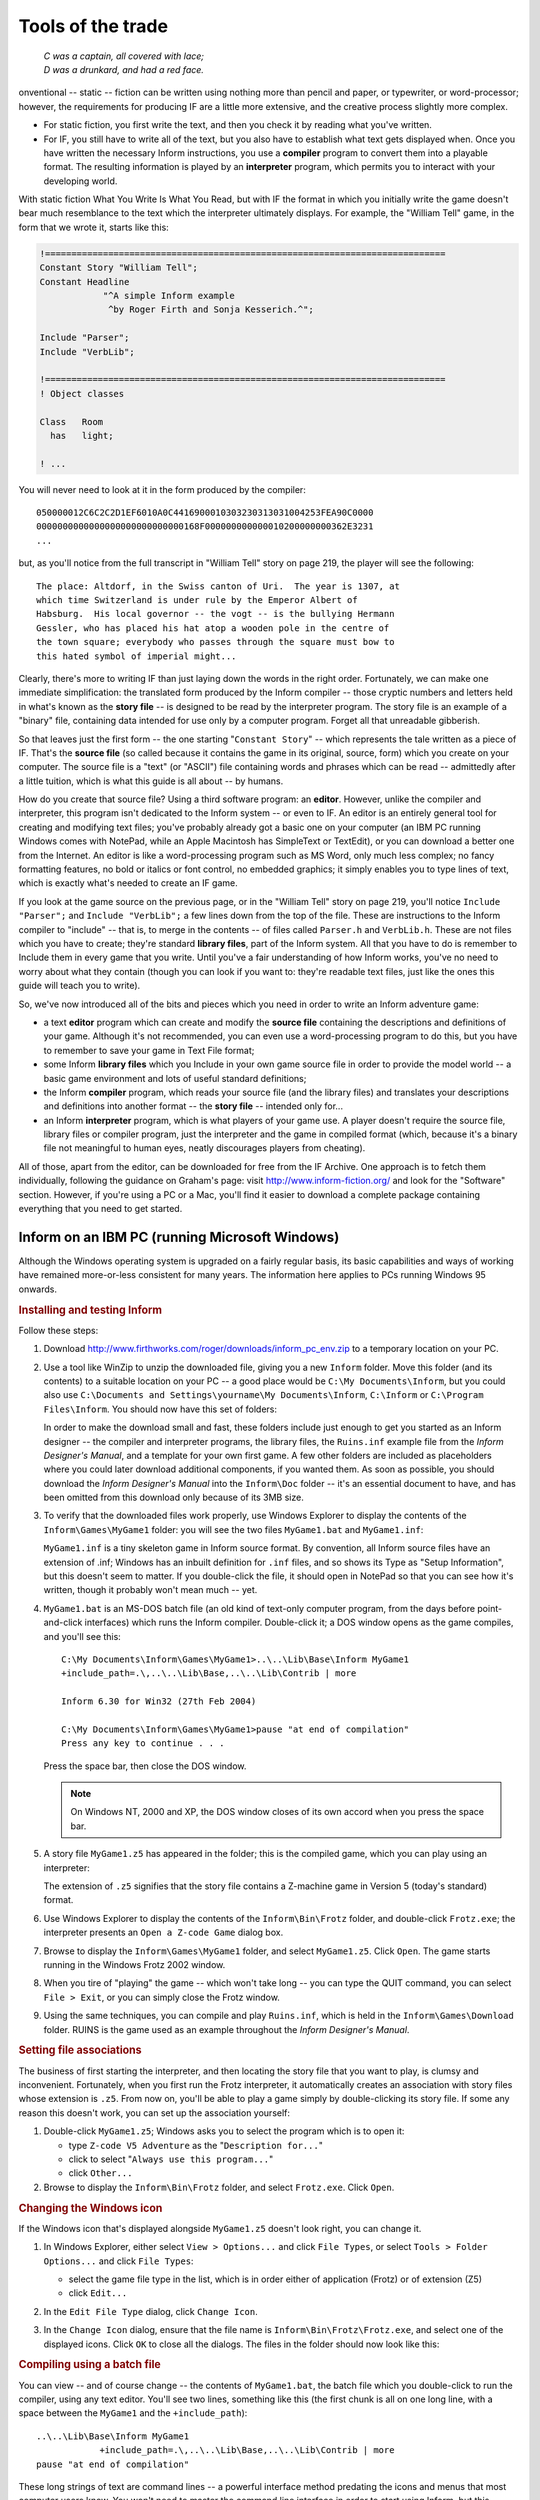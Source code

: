 ====================
 Tools of the trade
====================

.. epigraph::

   | *C was a captain, all covered with lace;*
   | *D was a drunkard, and had a red face.*

.. only:: html
  .. image:: /images/picC.png
     :align: left

.. raw:: latex

   \dropcap{c}

onventional -- static -- fiction can be written using nothing more than
pencil and paper, or typewriter, or word-processor; however, the
requirements for producing IF are a little more extensive, and the creative
process slightly more complex.

* For static fiction, you first write the text, and then you check it by
  reading what you've written.

* For IF, you still have to write all of the text, but you also have to
  establish what text gets displayed when.  Once you have written the
  necessary Inform instructions, you use a **compiler** program to convert
  them into a playable format.  The resulting information is played by an
  **interpreter** program, which permits you to interact with your
  developing world.

With static fiction What You Write Is What You Read, but with IF the format
in which you initially write the game doesn't bear much resemblance to the
text which the interpreter ultimately displays.  For example, the "William
Tell" game, in the form that we wrote it, starts like this:

.. code-block:: inform6

    !============================================================================
    Constant Story "William Tell";
    Constant Headline
                "^A simple Inform example
                 ^by Roger Firth and Sonja Kesserich.^";

    Include "Parser";
    Include "VerbLib";

    !============================================================================
    ! Object classes

    Class   Room
      has   light;

    ! ...

You will never need to look at it in the form produced by the compiler::

    050000012C6C2C2D1EF6010A0C4416900010303230313031004253FEA90C0000
    0000000000000000000000000000168F000000000000010200000000362E3231
    ...

but, as you'll notice from the full transcript in "William Tell" story on
page 219, the player will see the following::

     The place: Altdorf, in the Swiss canton of Uri.  The year is 1307, at
     which time Switzerland is under rule by the Emperor Albert of
     Habsburg.  His local governor -- the vogt -- is the bullying Hermann
     Gessler, who has placed his hat atop a wooden pole in the centre of
     the town square; everybody who passes through the square must bow to
     this hated symbol of imperial might...

Clearly, there's more to writing IF than just laying down the words in the
right order.  Fortunately, we can make one immediate simplification: the
translated form produced by the Inform compiler -- those cryptic numbers
and letters held in what's known as the **story file** -- is designed to be
read by the interpreter program.  The story file is an example of a
"binary" file, containing data intended for use only by a computer program.
Forget all that unreadable gibberish.

So that leaves just the first form -- the one starting "``Constant Story``"
-- which represents the tale written as a piece of IF.  That's the **source
file** (so called because it contains the game in its original, source,
form) which you create on your computer.  The source file is a "text" (or
"ASCII") file containing words and phrases which can be read -- admittedly
after a little tuition, which is what this guide is all about -- by humans.

How do you create that source file?  Using a third software program: an
**editor**.  However, unlike the compiler and interpreter, this program
isn't dedicated to the Inform system -- or even to IF.  An editor is an
entirely general tool for creating and modifying text files; you've
probably already got a basic one on your computer (an IBM PC running
Windows comes with NotePad, while an Apple Macintosh has SimpleText or
TextEdit), or you can download a better one from the Internet.  An editor
is like a word-processing program such as MS Word, only much less complex;
no fancy formatting features, no bold or italics or font control, no
embedded graphics; it simply enables you to type lines of text, which is
exactly what's needed to create an IF game.

If you look at the game source on the previous page, or in the "William
Tell" story on page 219, you'll notice ``Include "Parser";`` and ``Include
"VerbLib";`` a few lines down from the top of the file.  These are
instructions to the Inform compiler to "include" -- that is, to merge in
the contents -- of files called ``Parser.h`` and ``VerbLib.h``.  These are
not files which you have to create; they're standard **library files**,
part of the Inform system.  All that you have to do is remember to Include
them in every game that you write.  Until you've a fair understanding of
how Inform works, you've no need to worry about what they contain (though
you can look if you want to: they're readable text files, just like the
ones this guide will teach you to write).

So, we've now introduced all of the bits and pieces which you need in order to
write an Inform adventure game:

* a text **editor** program which can create and modify the **source file**
  containing the descriptions and definitions of your game.  Although it's
  not recommended, you can even use a word-processing program to do this,
  but you have to remember to save your game in Text File format;

* some Inform **library files** which you Include in your own game source
  file in order to provide the model world -- a basic game environment and
  lots of useful standard definitions;

* the Inform **compiler** program, which reads your source file (and the
  library files) and translates your descriptions and definitions into
  another format -- the **story file** -- intended only for...

* an Inform **interpreter** program, which is what players of your game
  use.  A player doesn't require the source file, library files or compiler
  program, just the interpreter and the game in compiled format (which,
  because it's a binary file not meaningful to human eyes, neatly
  discourages players from cheating).

All of those, apart from the editor, can be downloaded for free from the IF
Archive.  One approach is to fetch them individually, following the
guidance on Graham's page: visit http://www.inform-fiction.org/ and look
for the "Software" section.  However, if you're using a PC or a Mac, you'll
find it easier to download a complete package containing everything that
you need to get started.

Inform on an IBM PC (running Microsoft Windows)
===============================================

Although the Windows operating system is upgraded on a fairly regular
basis, its basic capabilities and ways of working have remained
more-or-less consistent for many years.  The information here applies to
PCs running Windows 95 onwards.

.. rubric:: Installing and testing Inform

Follow these steps:

1. Download http://www.firthworks.com/roger/downloads/inform_pc_env.zip to
   a temporary location on your PC.

2. Use a tool like WinZip to unzip the downloaded file, giving you a new
   ``Inform`` folder.  Move this folder (and its contents) to a suitable
   location on your PC -- a good place would be ``C:\My Documents\Inform``,
   but you could also use ``C:\Documents and Settings\yourname\My
   Documents\Inform``, ``C:\Inform`` or ``C:\Program Files\Inform``.  You
   should now have this set of folders:

   .. image:: /images/inform_pc_env.*
      :align: center

   In order to make the download small and fast, these folders include just
   enough to get you started as an Inform designer -- the compiler and
   interpreter programs, the library files, the ``Ruins.inf`` example file
   from the *Inform Designer's Manual*, and a template for your own first
   game.  A few other folders are included as placeholders where you could
   later download additional components, if you wanted them.  As soon as
   possible, you should download the *Inform Designer's Manual* into the
   ``Inform\Doc`` folder -- it's an essential document to have, and has
   been omitted from this download only because of its 3MB size.

3. To verify that the downloaded files work properly, use Windows Explorer
   to display the contents of the ``Inform\Games\MyGame1`` folder: you will
   see the two files ``MyGame1.bat`` and ``MyGame1.inf``:

   .. image:: /images/filelist1.*
      :align: center

   ``MyGame1.inf`` is a tiny skeleton game in Inform source format.  By
   convention, all Inform source files have an extension of .inf; Windows
   has an inbuilt definition for ``.inf`` files, and so shows its Type as
   "Setup Information", but this doesn't seem to matter.  If you
   double-click the file, it should open in NotePad so that you can see how
   it's written, though it probably won't mean much -- yet.

4. ``MyGame1.bat`` is an MS-DOS batch file (an old kind of text-only
   computer program, from the days before point-and-click interfaces) which
   runs the Inform compiler.  Double-click it; a DOS window opens as the
   game compiles, and you'll see this::

        C:\My Documents\Inform\Games\MyGame1>..\..\Lib\Base\Inform MyGame1
        +include_path=.\,..\..\Lib\Base,..\..\Lib\Contrib | more

        Inform 6.30 for Win32 (27th Feb 2004)

        C:\My Documents\Inform\Games\MyGame1>pause "at end of compilation"
        Press any key to continue . . .

   Press the space bar, then close the DOS window.

   .. note::

      On Windows NT, 2000 and XP, the DOS window closes of its own accord
      when you press the space bar.

5. A story file ``MyGame1.z5`` has appeared in the folder; this is the
   compiled game, which you can play using an interpreter:

   .. image:: /images/filelist2.*
      :align: center

   The extension of ``.z5`` signifies that the story file contains a
   Z-machine game in Version 5 (today's standard) format.

6. Use Windows Explorer to display the contents of the ``Inform\Bin\Frotz``
   folder, and double-click ``Frotz.exe``; the interpreter presents an
   ``Open a Z-code Game`` dialog box.

7. Browse to display the ``Inform\Games\MyGame1`` folder, and select
   ``MyGame1.z5``.  Click ``Open``.  The game starts running in the Windows
   Frotz 2002 window.

8. When you tire of "playing" the game -- which won't take long -- you can
   type the QUIT command, you can select ``File > Exit``, or you can simply
   close the Frotz window.

9. Using the same techniques, you can compile and play ``Ruins.inf``, which
   is held in the ``Inform\Games\Download`` folder.  RUINS is the game used
   as an example throughout the *Inform Designer's Manual*.

.. rubric:: Setting file associations

The business of first starting the interpreter, and then locating the story
file that you want to play, is clumsy and inconvenient.  Fortunately, when
you first run the Frotz interpreter, it automatically creates an
association with story files whose extension is ``.z5``.  From now on,
you'll be able to play a game simply by double-clicking its story file.  If
some any reason this doesn't work, you can set up the association yourself:

1. Double-click ``MyGame1.z5``; Windows asks you to select the program
   which is to open it:

   * type ``Z-code V5 Adventure`` as the "``Description for...``"
   * click to select "``Always use this program...``"
   * click ``Other...``

2. Browse to display the ``Inform\Bin\Frotz`` folder, and select
   ``Frotz.exe``.  Click ``Open``.

.. rubric:: Changing the Windows icon

If the Windows icon that's displayed alongside ``MyGame1.z5`` doesn't look
right, you can change it.

1. In Windows Explorer, either select ``View > Options...`` and click
   ``File Types``, or select ``Tools > Folder Options...`` and click ``File
   Types``:

   * select the game file type in the list, which is in order either of
     application (Frotz) or of extension (Z5)
   * click ``Edit...``

2. In the ``Edit File Type`` dialog, click ``Change Icon``.

3. In the ``Change Icon`` dialog, ensure that the file name is
   ``Inform\Bin\Frotz\Frotz.exe``, and select one of the displayed icons.
   Click ``OK`` to close all the dialogs.  The files in the folder should
   now look like this:

   .. image:: /images/filelist3.*
      :align: center

.. rubric:: Compiling using a batch file

You can view -- and of course change -- the contents of ``MyGame1.bat``,
the batch file which you double-click to run the compiler, using any text
editor.  You'll see two lines, something like this (the first chunk is all
on one long line, with a space between the ``MyGame1`` and the
``+include_path``)::

     ..\..\Lib\Base\Inform MyGame1
                 +include_path=.\,..\..\Lib\Base,..\..\Lib\Contrib | more
     pause "at end of compilation"

These long strings of text are command lines -- a powerful interface method
predating the icons and menus that most computer users know.  You won't
need to master the command line interface in order to start using Inform,
but this section will tell you what these particular command lines are
doing.  There are four parts to the first line:

1. ``Inform`` refers to the compiler program, and ``..\..\Lib\Base`` is the
   name of the folder which contains it (addressed relative to *this*
   folder, the one which holds the source file).  Double-dots stand for "go
   to the parent folder".

2. ``MyGame1`` is the name of the Inform source file; you don't need to
   mention its extension of ``.inf`` if you don't want to.

3. ``+include_path=.\,..\..\Lib\Base,..\..\Lib\Contrib`` tells the compiler
   where to look for files like ``Parser`` and ``VerbLib`` which you've
   Included.  Three locations are suggested: this folder, which holds the
   source file (``.\``); the folder holding the standard library files
   (``..\..\Lib\Base``); the folder holding useful bits and pieces
   contributed by the Inform community (``..\..\Lib\Contrib``).  The three
   locations are searched in that order.

   .. note::

      On the command line, you sometimes also see a compiler **switch**
      such as ``-S``, used for controlling detailed aspects of how the
      compiler operates.  Rather than do that here, we find it more
      convenient to place any necessary switches at the very top of the
      source file, as we'll explain in the next chapter.

4. ``| more`` causes the compiler to pause if it finds more mistakes than
   it can tell you about on a single screen, rather than have them scroll
   off the top of the MS-DOS window.  Press the space bar to continue the
   compilation.

The second line -- ``pause "at end of compilation"`` -- just prevents the
window from closing before you can read its contents, as it otherwise would
on Windows NT, 2000 and XP.

You'll need to have a new batch file like this to match each new source
file which you create.  The only item which will differ in the new file is
the name of the Inform source file -- ``MyGame1`` in this example.  You
must change this to match the name of the new source file; everything else
can stay the same in each ``.bat`` file that you create.

.. rubric:: Getting a better editor

Although NotePad is adequate when you're getting started, you'll find life
much easier if you obtain a more powerful editor program.  We recommend
TextPad, available as shareware from http://www.textpad.com/; in addition,
there are some detailed instructions at
http://www.onyxring.com/informguide.aspx?article=14 on how to improve the
way that TextPad works with Inform.  The biggest single improvement, the
one that will make game development dramatically simpler, is being able to
compile your source file *from within* the editor.  No need to save the
file, switch to another window and double-click the batch file (and indeed,
no further need for the batch file itself): just press a key while editing
the file -- and it compiles there and then.  You can also run the
interpreter with similar ease.  The convenience of doing this far outweighs
the small amount of time needed to obtain and configure TextPad.

Inform on an Apple Macintosh (running OS X)
===========================================

Whereas our instructions for using Inform on a PC apply to just about all
versions of Windows, on the Macintosh we need to be more precise.  Our
guidance here is specifically for Mac OS X, rather than for its predecessor
OS 9, and it may be helpful if we first mention a few relevant differences.

Mac OS X is a robust system constructed around -- or on top of -- BSD
[#bsd]_ UNIX.  There are several kinds of applications that will run on
your Mac OS X:

* Aqua: specifically designed for the Graphical User Interface of Mac OS X,
  and taking advantage of its underlying technologies.  Broadly, there
  are two types of Aqua application:

  * Cocoa: built with programming tools designed for Mac OS X.

  * Carbon: built with the programming tools designed for Mac OS 9 and
    earlier versions, but "translated" to take advantage of OS X.

* Classic: designed to work on Mac OS 9 and earlier versions.  They need to
  run in the Classic environment of OS X; roughly speaking, Classic is an
  emulation of the older Mac systems.

* X11: based on a windowing system designed for the UNIX/Linux world.  They
  need an X-Windows server to run, and their appearance and functionality
  may seem a lot different to what the Aqua user expects.

* UNIX: most UNIX programs (including Linux) will run on your Mac OS X, but
  they usually have to be accessed (or configured) from the UNIX core of
  your Mac, through the Terminal utility.

These differences may be significant, since some of the tools designed to
develop and run IF on a Mac system (for example, ones you'll find in the
Archive) have been built by programmers working in different environments
with varying technologies.  We have tried to select tools that will make
your life easy as a beginner, but in time you may want to investigate
alternative approaches.

.. rubric:: Installing and testing Inform

Follow these steps:

1. Download http://www.firthworks.com/roger/downloads/inform_macosx_env.sit
   to a temporary location on your Mac.

2. Use a tool like StuffIt Expander to unpack the downloaded file (if your
   system configuration is standard, a mere double-click will make it
   self-extract at the current location, if it hasn't already expanded all
   by itself).  You'll now have a new ``Inform`` folder.  Move this folder
   (and its contents) to a suitable location in your Mac.

   .. note::

      It is a good idea for now to place it in your home directory;
      otherwise, a few pre-configured items may not work as explained.
      Once you learn the basics of the configuration, you may move the
      Inform folder to a different location and hack all the defaults like
      the professionals do.

   You should now have this set of folders:

   .. image:: /images/inform_mac_env.*
      :align: center

   In order to make the download small and fast, these folders include just
   enough to get you started as an Inform designer -- the compiler and
   interpreter programs, the library files, the ``Ruins.inf`` example from
   the *Inform Designer's Manual*, and a template for your own first game,
   which you may copy and rename each time you begin a new Inform project.
   A few other folders are included as placeholders where you could later
   download additional components, if you wanted them.  As soon as
   possible, you should download the *Inform Designer's Manual* into the
   ``Inform/Doc`` folder -- it's an essential document to have, and has
   been omitted from this download only because of its 3MB size.

3. To verify that the downloaded files work properly, use the Finder to
   display the contents of the ``Inform/Games/MyGame1`` folder: you will see
   the files ``MyGame1.command`` and ``MyGame1.inf``:

   .. image:: /images/mac_filelist1.*
      :align: center

   ``MyGame1.inf`` is a tiny skeleton game in Inform source format.  By
   convention, all Inform source files have an extension of ``.inf``.
   However, Mac OS X may show its Kind as "FUJI BAS IMG document", and try
   to open it with GraphicConverter.  If you're not a regular user of FUJI
   BAS IMG documents, you'll probably want to change this.  Either:

   * right-click on the file (or Ctrl-click)

   * select ``Open with`` and choose ``Other...``

   * in the ``Open with`` dialog, go to the ``Applications`` folder and
     select TextEdit.

   * click to select "``Always open with``"

   * click ``Open``.

   or:

   * right-click on the file (or Ctrl-click)

   * press Option, select ``Always open with`` and choose ``Other...``

   * in the ``Open with`` dialog, go to the ``Applications`` folder and
     select TextEdit.

   * click ``Open``.

   Now, if you double-click the file, it should open in TextEdit so that
   you can see how it's written, though it probably won't mean much -- yet.

   The above process may affect only this specific file.  To change the
   program that opens by default all ``.inf`` files, try this:

   * right-click on the file (or Ctrl-click)

   * select ``Get Info``

   * in the ``Open with`` tab, select TextEdit as the application

   * click the ``Change All...`` button, and confirm the change when asked.

4. ``MyGame1.command`` is a Terminal Shell Script (a UNIX executable
   command-line file, a kind of text-only computer program from the days
   before point-and-click interfaces) which runs the Inform compiler.
   Double-click it; a UNIX window opens as the game compiles, and you'll
   see something like this (the working path will reflect your folder
   hierarchy)::

         Last login: Sat Jul 3 03:07:51 on ttyp1
         Welcome to Darwin!
         /Users/Dave/Inform/Games/MyGame1/MyGame1.command; [Hal:~] Dave%
                /Users/Dave/Inform/Games/MyGame1/MyGame1.command; exit
         Inform 6.30 (27th Feb 2004)
         logout
         [Process completed]

   .. todo::

      Verify this output.  It's what's in the PDF, but the command prompt
      looks like it's in the wrong place.

5. A story file ``MyGame1.z5`` has appeared in the folder; this is the
   compiled game, which you can play using an interpreter:

   .. image:: /images/mac_filelist2.*
      :align: center

   The extension of ``.z5`` signifies that the story file contains a
   Z-machine game in Version 5 (today's standard) format.

6. Use the Finder to display the contents of the ``Inform/Bin/Zoom``
   folder, and double-click ``Zoom``; the interpreter presents an ``Open``
   dialog box.

7. Browse to display the ``Inform/Games/MyGame1`` folder, and select
   ``MyGame1.z5``.  Click ``Open``.  The game starts running in the Zoom
   window.

8. When you tire of "playing" the game -- which won't take long -- you can
   type the QUIT command, you can select ``Zoom > Quit Zoom``, or you can
   simply close the Zoom window.

.. rubric:: Setting file associations

The business of first starting the interpreter, and then locating the story
file that you want to play, is clumsy and inconvenient.  Fortunately, when
the system first "sees" the Zoom interpreter (which is a nice Aqua
application) it automatically creates an association with story files whose
extension is ``.z5`` (and with other Infocom formats).  From now on, you'll
be able to play a game simply by double-clicking its story file.

The files in the folder should now look like this:

.. image:: /images/mac_filelist3.*
   :align: center

.. rubric:: Compiling using a command-line file

If you have followed these instructions to configure your system, every
time that you need to compile your source code you just have to
double-click on the file ``MyGame1.command``.  However, this file is good
only for this folder and for ``MyGame1.inf``.

If you want to start coding another game, you may copy the folder
``MyGame1`` with all its contents and rename it as you please (for example,
``MyGame2`` or something more appropriate).  Inside the folder, you'll also
want to rename the relevant files:

    ``MyGame1.inf`` might become ``MyGame2.inf``, or ``MobyDick.inf``,
    or...

    ``MyGame1.command`` would change to match: ``MyGame2.command``, or
    ``MobyDick.command``.

You can view -- and of course change -- the contents of
``MyGame2.command``, the command file which you double-click to run the
compiler, using any text editor.  You'll see two lines, something like this
(the second chunk is all on one long line, with a space between the
``MyGame1`` and the ``+include_path``)::

    cd ~/Inform/Games/MyGame1/
    ../../Lib/Base/inform630_macosx MyGame1
                      +include_path=./,../../Lib/Base,../../Lib/Contrib

These long strings of text are command lines -- a powerful interface method
predating the icons and menus that most computer users know.  You won't
need to master the command line interface in order to start using Inform,
but this section will introduce you to a few basic concepts to get your
bearings.  The first line changes the working directory to
``~/Inform/Games/MyGame1/``.  The command ``cd`` (also known as ``chdir``,
short for "Change Directory to") lets you travel to the desired folder,
specified by the path, in this case: ``~/Inform/Games/MyGame1/``.  The
``~`` symbol stands for your home directory.  That is, if your user name
were Dave, the above path is equal to::

     /Users/Dave/Inform/Games/MyGame1/

You want to change that line so that it reads: ``cd
~/Inform/Games/MyGame2/``

There are three parts to the second line:

1. ``inform630_macosx`` refers to the compiler program, and
   ``../../Lib/Base`` is the name of the folder which contains it
   (addressed relative to *this* folder, the one which holds the source
   file).  Double-dots stand for "go to the parent folder".

2. ``MyGame1`` is the name of the Inform source file; you don't need to
   mention its extension of ``.inf`` if you don't want to.  You'll want to
   change this to match the name of your new file: ``MyGame2``.

3. ``+include_path=./,../../Lib/Base,../../Lib/Contrib`` tells the compiler
   where to look for files like ``Parser`` and ``VerbLib`` which you've
   Included in the source file (this may sound confusing now, but it will
   make a lot of sense after you've delved a bit deeper into this Guide).
   Three locations are suggested, separated by commas: this folder, which
   holds the source file (``./``); the folder holding the standard library
   files (``../../Lib/Base``); the folder holding useful bits and pieces
   contributed by the Inform community (``../../Lib/Contrib``).  The three
   locations are searched in that order.

   .. note::

      On the command line, you sometimes also see a compiler switch such as
      ``-S``, used for controlling detailed aspects of how the compiler
      operates.  Rather than do that here, we find it more convenient to
      place any necessary switches at the very top of the source file, as
      we'll explain in the next chapter.

Once you've finished editing those lines, ``Save`` the file (not
``SaveAs``), overwriting the original, and make sure that your text editor
doesn't append an extension like ``.txt`` (TextEdit, the default editor
that comes with OS X, is polite enough to ask you about this).

You'll need to have a new command file like this to match each new source
file which you create.  The only item which will differ in the new file is
the name of the Inform source file -- ``MyGameN``.  You must change this to
match the name of the new source file; everything else can stay the same in
each ``.command`` file that you create.

.. rubric:: Making your own command-line file

There are two peculiarities by which your system understands that
``MyGame1.command`` is a Terminal Shell Script.  One is the extension
``.command``, and the other is an attribute of the file which marks it as
"executable" (the "executable bits").  If it doesn't meet both conditions,
``MyGame1.command`` won't run as it should.  You have to be careful when
editing this file: if you were, for instance, to open it in a text editor
and save it to a different location with a different name, the executable
bits might get lost, and when you double-click it, you would see:

.. image:: /images/mac_exec_error.*
   :align: center

To make a command file from scratch (also, to fix this problem) you can
follow these steps:

1. Open any text editor and write (using your own path)::

        cd ~/Inform/Games/MyGameN/
        ../../Lib/Base/inform630_macosx MyGameN
                      +include_path=./,../../Lib/Base,../../Lib/Contrib

   where ``MyGameN`` stands for the name you have chosen for your Inform
   project.

2. Save the file in the folder ``MyGameN`` and call it ``MyGameN.command``.
   Make sure that the text editor doesn't append a ``.txt`` extension; if
   it does, rename the file manually.

3. Go to ``Applications > Utilities`` and double-click on ``Terminal``.
   This opens the utility which provides you with a set of windows to
   access the UNIX command line.  Supposing the computer is named Hal, and
   the user Dave, you should see something like this::

        Last login: Wed Jun 30 18:05:55 on ttyp1
        Welcome to Darwin!
        [Hal:~] Dave%

4. Every time that you open a Terminal window, you're at your home
   directory (as noted by the tilde after the computer's name).  You can
   travel to your working folder by typing::

        cd Inform/Games/MyGameN

   You'll see how the path changes::

        [Hal:~/Inform/Games/MyGameN] Dave%

   Now you can make the command file executable with::

        chmod 777 MyGameN.command

5. Alternatively, you can omit the cd command if you give the full path to
   ``chmod``::

          chmod 777 ~/Inform/Games/MyGameN/MyGameN.command

   This sets the executable bits for the file ``MyGameN.command``.

6. Close the Terminal window.

Now, every time you need to compile your game, you can just double-click on
``MyGameN.command`` from the Finder.

.. rubric:: Getting a better editor

Although TextEdit is adequate when you're getting started, you'll find life
much easier if you obtain a more powerful editor program.  We'd really like
to recommend one -- there's an exciting list of possibilities at
http://osx.hyperjeff.net/Apps/apps.php?sub=5 -- but at the time of writing
none of them seems outstandingly suited to IF authorship.  If you find one
that works really well, please let us know.

.. rubric:: More about the editor

As well as the ones that we recommend, other good text editors are listed
at http://www.firthworks.com/roger/editors/.  One feature that's well worth
looking out for is "hotkey compilation" -- being able to run the compiler
from *within* the editor.  Another is "syntax colouring", where the editor
understands enough of Inform's syntax rules to colour-code your source
file; for example: red for brackets, braces and parentheses ``[ ]`` ``{ }``
and ``( )``, blue for reserved words like ``Object`` and ``print``, green
for items in quotes like '...'  and "...", and so on.  Syntax colouring is
of great assistance in getting your source file correct and thus avoiding
silly compilation errors.

.. rubric:: More about the compiler

The Inform compiler is a powerful but undramatic software tool; it does an
awful lot of work, but it does it all at once, without stopping to ask you
any questions.  Its input is a readable text source file; the output is a
story file, also sometimes known as a **Z-code file** (because it contains
the game translated into code for the Z-machine, which we describe in the
next section).

If you're lucky, the compiler will translate your source file into Z-code;
perhaps surprisingly, it doesn't display any form of "success" message when
it succeeds.  Often, however, it fails, because of mistakes which you've
made when writing the game.  Inform defines a set of rules -- a capital
letter here, a comma there, these words only in a certain order, those
words spelled just so -- about which the compiler is extremely fussy.  If
you accidentally break the rules, the compiler complains: it refuses to
write a Z-code file.  *Do not worry about this*: the rules are easy to
learn, but just as easy to break, and all Inform designers inadvertently do
so on a regular basis.  There's some additional information about dealing
with these mistakes, and about controlling how the compiler behaves, in
"Compiling your game" on page 189.

.. rubric:: More about the interpreter

One of the big advantages of the way Inform works is that a compiled game
-- the Z-code story file -- is portable between different computers.
That's not just from one PC to another: exactly the same story file will
run on a PC, a Mac, an Amiga, UNIX workstations, IBM mainframes, PalmOS
hand-helds, and on dozens of other past, present and future computers.  The
magic that makes this happen is the interpreter program, a software tool
which pretends to be a simple computer called a **Z-machine**.  The
Z-machine is an imaginary (or "virtual") computer, but its design has been
very carefully specified, so that an expert programmer can quite easily
build one.  And that's exactly what has happened: a Macintosh guru has
built an Inform interpreter which runs on Apple Macs, a UNIX wizard has
built one for UNIX workstations, and so on.  Sometimes, you even get a
choice; for popular machines like the PC and the Mac there are several
interpreters available.  And the wonderful thing is: each of those
interpreters, on each of those computers, is able to play every Inform game
that's ever been written *and*, as a surprise bonus, all of the classic
1980s Infocom games like "Zork" and "The Hitchhiker's Guide to the Galaxy"
as well!

(Actually, that last sentence is a slight exaggeration; a few games are
very large, or have pictures included within them, and not all interpreters
can handle this.  However, with that small pinch of salt, it's pretty
accurate.)

That's enough waffling: let's get started!  It's time to begin designing
our first game.

.. rubric:: Footnotes

.. [#bsd]
   "BSD" stands for Berkeley Software Distribution, the name of the UNIX
   derivative distributed in the 1970s from the University of California,
   Berkeley, and used collectively for the modern descendants of those
   distributions.
